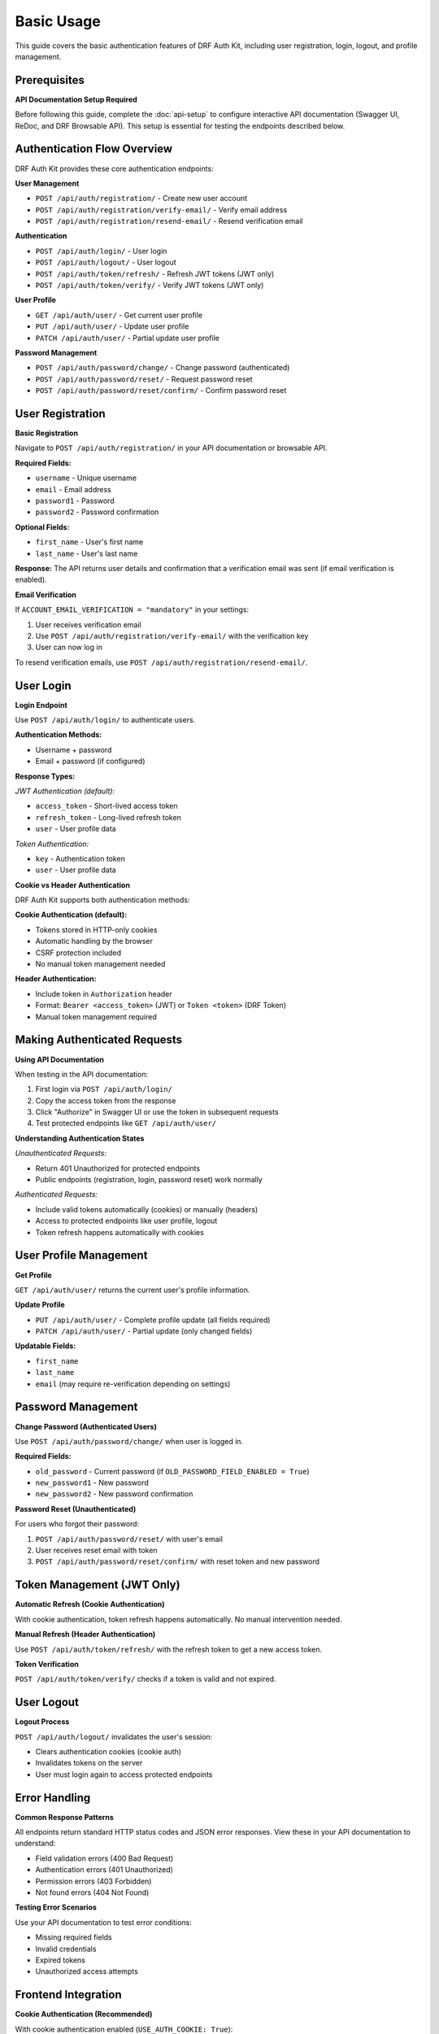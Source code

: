 Basic Usage
===========

This guide covers the basic authentication features of DRF Auth Kit, including user registration, login, logout, and profile management.

Prerequisites
-------------

**API Documentation Setup Required**

Before following this guide, complete the :doc:`api-setup` to configure interactive API documentation (Swagger UI, ReDoc, and DRF Browsable API). This setup is essential for testing the endpoints described below.

Authentication Flow Overview
----------------------------

DRF Auth Kit provides these core authentication endpoints:

**User Management**

- ``POST /api/auth/registration/`` - Create new user account
- ``POST /api/auth/registration/verify-email/`` - Verify email address
- ``POST /api/auth/registration/resend-email/`` - Resend verification email

**Authentication**

- ``POST /api/auth/login/`` - User login
- ``POST /api/auth/logout/`` - User logout
- ``POST /api/auth/token/refresh/`` - Refresh JWT tokens (JWT only)
- ``POST /api/auth/token/verify/`` - Verify JWT tokens (JWT only)

**User Profile**

- ``GET /api/auth/user/`` - Get current user profile
- ``PUT /api/auth/user/`` - Update user profile
- ``PATCH /api/auth/user/`` - Partial update user profile

**Password Management**

- ``POST /api/auth/password/change/`` - Change password (authenticated)
- ``POST /api/auth/password/reset/`` - Request password reset
- ``POST /api/auth/password/reset/confirm/`` - Confirm password reset

User Registration
-----------------

**Basic Registration**

Navigate to ``POST /api/auth/registration/`` in your API documentation or browsable API.


**Required Fields:**

- ``username`` - Unique username
- ``email`` - Email address
- ``password1`` - Password
- ``password2`` - Password confirmation

**Optional Fields:**

- ``first_name`` - User's first name
- ``last_name`` - User's last name

**Response:**
The API returns user details and confirmation that a verification email was sent (if email verification is enabled).


**Email Verification**

If ``ACCOUNT_EMAIL_VERIFICATION = "mandatory"`` in your settings:

1. User receives verification email
2. Use ``POST /api/auth/registration/verify-email/`` with the verification key
3. User can now log in

To resend verification emails, use ``POST /api/auth/registration/resend-email/``.

User Login
----------

**Login Endpoint**

Use ``POST /api/auth/login/`` to authenticate users.


**Authentication Methods:**

- Username + password
- Email + password (if configured)

**Response Types:**


*JWT Authentication (default):*

- ``access_token`` - Short-lived access token
- ``refresh_token`` - Long-lived refresh token
- ``user`` - User profile data

*Token Authentication:*

- ``key`` - Authentication token
- ``user`` - User profile data

**Cookie vs Header Authentication**

DRF Auth Kit supports both authentication methods:

**Cookie Authentication (default):**

- Tokens stored in HTTP-only cookies
- Automatic handling by the browser
- CSRF protection included
- No manual token management needed

**Header Authentication:**

- Include token in ``Authorization`` header
- Format: ``Bearer <access_token>`` (JWT) or ``Token <token>`` (DRF Token)
- Manual token management required

Making Authenticated Requests
-----------------------------

**Using API Documentation**

When testing in the API documentation:

1. First login via ``POST /api/auth/login/``
2. Copy the access token from the response
3. Click "Authorize" in Swagger UI or use the token in subsequent requests
4. Test protected endpoints like ``GET /api/auth/user/``


**Understanding Authentication States**

*Unauthenticated Requests:*

- Return 401 Unauthorized for protected endpoints
- Public endpoints (registration, login, password reset) work normally

*Authenticated Requests:*

- Include valid tokens automatically (cookies) or manually (headers)
- Access to protected endpoints like user profile, logout
- Token refresh happens automatically with cookies

User Profile Management
-----------------------

**Get Profile**

``GET /api/auth/user/`` returns the current user's profile information.


**Update Profile**

- ``PUT /api/auth/user/`` - Complete profile update (all fields required)
- ``PATCH /api/auth/user/`` - Partial update (only changed fields)


**Updatable Fields:**

- ``first_name``
- ``last_name``
- ``email`` (may require re-verification depending on settings)

Password Management
-------------------

**Change Password (Authenticated Users)**

Use ``POST /api/auth/password/change/`` when user is logged in.

**Required Fields:**

- ``old_password`` - Current password (if ``OLD_PASSWORD_FIELD_ENABLED = True``)
- ``new_password1`` - New password
- ``new_password2`` - New password confirmation

**Password Reset (Unauthenticated)**

For users who forgot their password:

1. ``POST /api/auth/password/reset/`` with user's email
2. User receives reset email with token
3. ``POST /api/auth/password/reset/confirm/`` with reset token and new password

Token Management (JWT Only)
---------------------------

**Automatic Refresh (Cookie Authentication)**

With cookie authentication, token refresh happens automatically. No manual intervention needed.

**Manual Refresh (Header Authentication)**

Use ``POST /api/auth/token/refresh/`` with the refresh token to get a new access token.

**Token Verification**

``POST /api/auth/token/verify/`` checks if a token is valid and not expired.

User Logout
-----------

**Logout Process**

``POST /api/auth/logout/`` invalidates the user's session:

- Clears authentication cookies (cookie auth)
- Invalidates tokens on the server
- User must login again to access protected endpoints

Error Handling
--------------

**Common Response Patterns**

All endpoints return standard HTTP status codes and JSON error responses. View these in your API documentation to understand:

- Field validation errors (400 Bad Request)
- Authentication errors (401 Unauthorized)
- Permission errors (403 Forbidden)
- Not found errors (404 Not Found)

**Testing Error Scenarios**

Use your API documentation to test error conditions:

- Missing required fields
- Invalid credentials
- Expired tokens
- Unauthorized access attempts

Frontend Integration
--------------------

**Cookie Authentication (Recommended)**

With cookie authentication enabled (``USE_AUTH_COOKIE: True``):

.. code-block:: javascript

    // Simple fetch example - cookies handled automatically
    async function getUserProfile() {
        const response = await fetch('/api/auth/user/', {
            credentials: 'include',  // Include cookies
            headers: {
                'Content-Type': 'application/json',
            }
        });

        if (response.ok) {
            return await response.json();
        }
        throw new Error('Failed to get profile');
    }

**Header Authentication**

For header-based authentication:

.. code-block:: javascript

    // Store token from login response
    const token = 'your-access-token';

    async function getUserProfile() {
        const response = await fetch('/api/auth/user/', {
            headers: {
                'Authorization': `Bearer ${token}`,
                'Content-Type': 'application/json',
            }
        });

        if (response.ok) {
            return await response.json();
        }
        throw new Error('Failed to get profile');
    }

**CSRF Protection**

When using cookie authentication, include CSRF tokens for state-changing requests:

.. code-block:: javascript

    // Get CSRF token from cookie or meta tag
    function getCSRFToken() {
        return document.querySelector('[name=csrfmiddlewaretoken]')?.value ||
               getCookie('csrftoken');
    }

    // Include in POST requests
    const response = await fetch('/api/auth/logout/', {
        method: 'POST',
        credentials: 'include',
        headers: {
            'Content-Type': 'application/json',
            'X-CSRFToken': getCSRFToken(),
        }
    });

Next Steps
----------

Now that you understand the basic authentication flow:

- **Explore the API**: Use ``/api/docs/`` to test all endpoints interactively
- **Social Authentication**: :doc:`social-authentication` - Add social login providers
- **Multi-Factor Authentication**: :doc:`mfa` - Enable additional security
- **Customization**: :doc:`customization` - Customize behavior for your needs

**Development Tips**

- Use the browsable API during development for quick testing
- Set up API documentation early for better team collaboration
- Test both success and error scenarios using the interactive documentation
- Consider your authentication method (cookies vs headers) based on your frontend architecture
